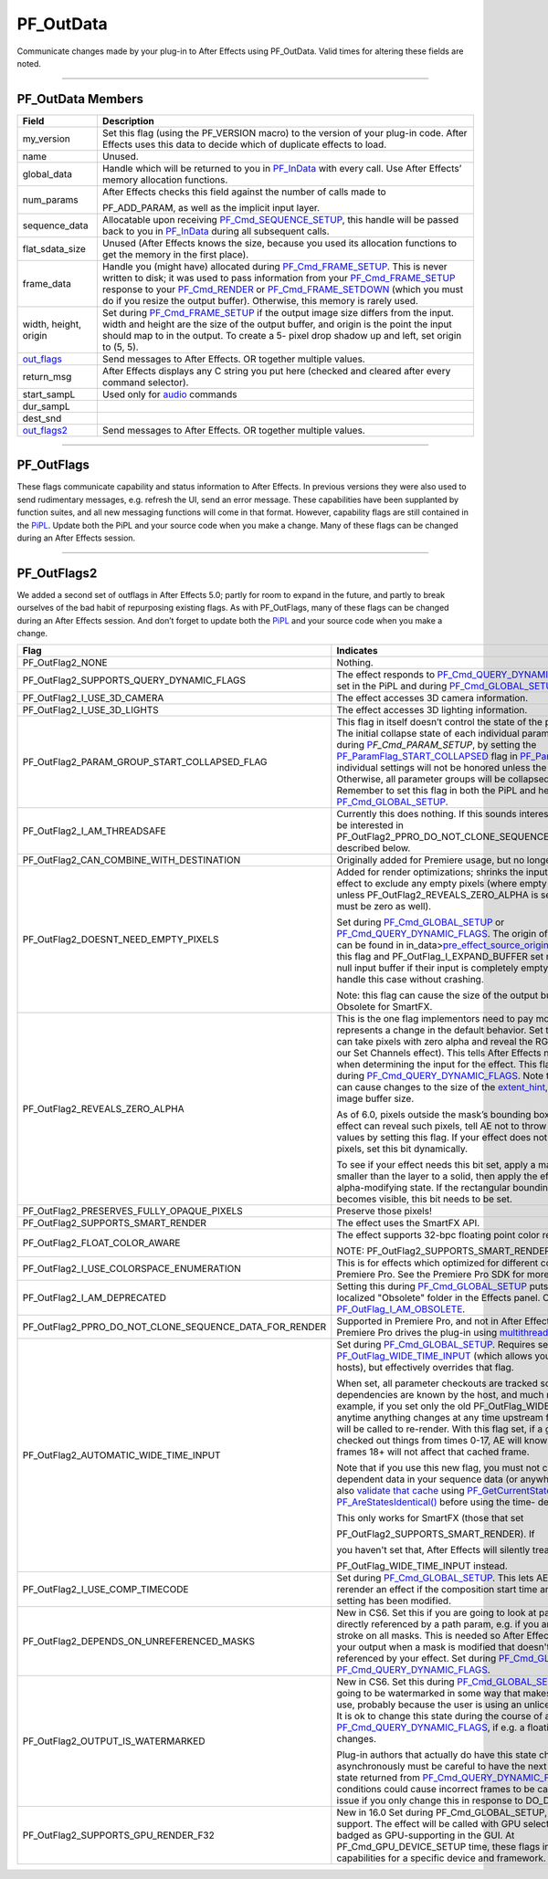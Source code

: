 .. _effect-basics/PF_OutData:

PF_OutData
################################################################################

Communicate changes made by your plug-in to After Effects using PF_OutData. Valid times for altering these fields are noted.

----

PF_OutData Members
================================================================================

+--------------------------------+-----------------------------------------------------------------------------------------------------------------------------------------------------------------------------------------------------------------------------------------------------------------------------------------------------------------------------------------------------------------------------------------+
| **Field**                      | **Description**                                                                                                                                                                                                                                                                                                                                                                         |
+================================+=========================================================================================================================================================================================================================================================================================================================================================================================+
| my_version                     | Set this flag (using the PF_VERSION macro) to the version of your plug-in code. After Effects uses this data to decide which of duplicate effects to load.                                                                                                                                                                                                                              |
+--------------------------------+-----------------------------------------------------------------------------------------------------------------------------------------------------------------------------------------------------------------------------------------------------------------------------------------------------------------------------------------------------------------------------------------+
| name                           | Unused.                                                                                                                                                                                                                                                                                                                                                                                 |
+--------------------------------+-----------------------------------------------------------------------------------------------------------------------------------------------------------------------------------------------------------------------------------------------------------------------------------------------------------------------------------------------------------------------------------------+
| global_data                    | Handle which will be returned to you in `PF_InData <#_bookmark115>`__ with every call. Use After Effects’ memory allocation functions.                                                                                                                                                                                                                                                  |
+--------------------------------+-----------------------------------------------------------------------------------------------------------------------------------------------------------------------------------------------------------------------------------------------------------------------------------------------------------------------------------------------------------------------------------------+
| num_params                     | After Effects checks this field against the number of calls made to                                                                                                                                                                                                                                                                                                                     |
|                                |                                                                                                                                                                                                                                                                                                                                                                                         |
|                                | PF_ADD_PARAM, as well as the implicit input layer.                                                                                                                                                                                                                                                                                                                                      |
+--------------------------------+-----------------------------------------------------------------------------------------------------------------------------------------------------------------------------------------------------------------------------------------------------------------------------------------------------------------------------------------------------------------------------------------+
| sequence_data                  | Allocatable upon receiving `PF_Cmd_SEQUENCE_SETUP <#_bookmark85>`__, this handle will be passed back to you in `PF_InData <#_bookmark115>`__ during all subsequent calls.                                                                                                                                                                                                               |
+--------------------------------+-----------------------------------------------------------------------------------------------------------------------------------------------------------------------------------------------------------------------------------------------------------------------------------------------------------------------------------------------------------------------------------------+
| flat_sdata_size                | Unused (After Effects knows the size, because you used its allocation functions to get the memory in the first place).                                                                                                                                                                                                                                                                  |
+--------------------------------+-----------------------------------------------------------------------------------------------------------------------------------------------------------------------------------------------------------------------------------------------------------------------------------------------------------------------------------------------------------------------------------------+
| frame_data                     | Handle you (might have) allocated during `PF_Cmd_FRAME_SETUP <#_bookmark92>`__. This is never written to disk; it was used to pass information from your `PF_Cmd_FRAME_SETUP <#_bookmark92>`__ response to your `PF_Cmd_RENDER <#_bookmark94>`__ or `PF_Cmd_FRAME_SETDOWN <#_bookmark96>`__ (which you must do if you resize the output buffer). Otherwise, this memory is rarely used. |
+--------------------------------+-----------------------------------------------------------------------------------------------------------------------------------------------------------------------------------------------------------------------------------------------------------------------------------------------------------------------------------------------------------------------------------------+
| width, height, origin          | Set during `PF_Cmd_FRAME_SETUP <#_bookmark92>`__ if the output image size differs from the input. width and height are the size of the output buffer, and origin is the point the input should map to in the output. To create a 5- pixel drop shadow up and left, set origin to (5, 5).                                                                                                |
+--------------------------------+-----------------------------------------------------------------------------------------------------------------------------------------------------------------------------------------------------------------------------------------------------------------------------------------------------------------------------------------------------------------------------------------+
| `out_flags <#_bookmark147>`__  | Send messages to After Effects. OR together multiple values.                                                                                                                                                                                                                                                                                                                            |
+--------------------------------+-----------------------------------------------------------------------------------------------------------------------------------------------------------------------------------------------------------------------------------------------------------------------------------------------------------------------------------------------------------------------------------------+
| return_msg                     | After Effects displays any C string you put here (checked and cleared after every command selector).                                                                                                                                                                                                                                                                                    |
+--------------------------------+-----------------------------------------------------------------------------------------------------------------------------------------------------------------------------------------------------------------------------------------------------------------------------------------------------------------------------------------------------------------------------------------+
| start_sampL                    | Used only for `audio <#_bookmark512>`__ commands                                                                                                                                                                                                                                                                                                                                        |
+--------------------------------+-----------------------------------------------------------------------------------------------------------------------------------------------------------------------------------------------------------------------------------------------------------------------------------------------------------------------------------------------------------------------------------------+
| dur_sampL                      |                                                                                                                                                                                                                                                                                                                                                                                         |
+--------------------------------+-----------------------------------------------------------------------------------------------------------------------------------------------------------------------------------------------------------------------------------------------------------------------------------------------------------------------------------------------------------------------------------------+
| dest_snd                       |                                                                                                                                                                                                                                                                                                                                                                                         |
+--------------------------------+-----------------------------------------------------------------------------------------------------------------------------------------------------------------------------------------------------------------------------------------------------------------------------------------------------------------------------------------------------------------------------------------+
| `out_flags2 <#_bookmark171>`__ | Send messages to After Effects. OR together multiple values.                                                                                                                                                                                                                                                                                                                            |
+--------------------------------+-----------------------------------------------------------------------------------------------------------------------------------------------------------------------------------------------------------------------------------------------------------------------------------------------------------------------------------------------------------------------------------------+

----

PF_OutFlags
================================================================================

These flags communicate capability and status information to After Effects. In previous versions they were also used to send rudimentary messages, e.g. refresh the UI, send an error message. These capabilities have been supplanted by function suites, and all new messaging functions will come in that format. However, capability flags are still contained in the `PiPL <#_bookmark55>`__. Update both the PiPL and your source code when you make a change. Many of these flags can be changed during an After Effects session.

+---------------------------------------------+------------------------------------------------------------------------------------------------------------------------------------------------------------------------------------------------------------------------------------------------------------------------------------------------------------------------------------------------------------------------------------------------------------------------------------------------------------------------------------------------------------------------------------------------------------------------------------------------------------------------------------------------------------------------------------------------------------------------------------------------------------------------------------------------------------------------------------------------------------------------------------------------------------------------------------------------------------------------------------------------------------------------------------------------------------------------------------------------------------------------------------------------------------+
|                  **Flag**                   |                                                                                                                                                                                                                                                                                                                                                                                                                                                                                                                                                                       **Indicates**                                                                                                                                                                                                                                                                                                                                                                                                                                                                                                                                                                        |
+=============================================+============================================================================================================================================================================================================================================================================================================================================================================================================================================================================================================================================================================================================================================================================================================================================================================================================================================================================================================================================================================================================================================================================================================================================================+
| PF_OutFlag_KEEP_RESOURCE_OPEN               | The plug-in’s resources must be available during all commands. During `PF_Cmd_GLOBAL_SETUP <#_bookmark81>`__, the plug-in’s resources are always open, but unavailable at all other times (except during `PF_Cmd_ABOUT <#_bookmark79>`__ and `PF_Cmd_DO_DIALOG <#_bookmark110>`__), unless this flag has been set. Set if you need access to resources at any time other than during `PF_Cmd_GLOBAL_SETUP <#_bookmark81>`__. NOTE: We recommend the plug-in load and store the necessary resources in global data, rather than keeping the file’s resources open.                                                                                                                                                                                                                                                                                                                                                                                                                                                                                                                                                                                          |
+---------------------------------------------+------------------------------------------------------------------------------------------------------------------------------------------------------------------------------------------------------------------------------------------------------------------------------------------------------------------------------------------------------------------------------------------------------------------------------------------------------------------------------------------------------------------------------------------------------------------------------------------------------------------------------------------------------------------------------------------------------------------------------------------------------------------------------------------------------------------------------------------------------------------------------------------------------------------------------------------------------------------------------------------------------------------------------------------------------------------------------------------------------------------------------------------------------------+
| PF_OutFlag_WIDE_TIME_INPUT                  | The effect checks out a parameter at a time other than `current_time <#_bookmark120>`__. If you use a parameter (including layer parameters) from another time, set this flag. Otherwise, After Effects won’t correctly invalidate cached frames used by your effect. Set during `PF_Cmd_GLOBAL_SETUP <#_bookmark81>`__.                                                                                                                                                                                                                                                                                                                                                                                                                                                                                                                                                                                                                                                                                                                                                                                                                                   |
|                                             |                                                                                                                                                                                                                                                                                                                                                                                                                                                                                                                                                                                                                                                                                                                                                                                                                                                                                                                                                                                                                                                                                                                                                            |
|                                             | If you set this flag, we strongly recommend you also set `PF_OutFlag2_AUTOMATIC_WIDE_<#_bookmark184>`__ `TIME_INPUT <#_bookmark184>`__ for better performance.                                                                                                                                                                                                                                                                                                                                                                                                                                                                                                                                                                                                                                                                                                                                                                                                                                                                                                                                                                                           |
+---------------------------------------------+------------------------------------------------------------------------------------------------------------------------------------------------------------------------------------------------------------------------------------------------------------------------------------------------------------------------------------------------------------------------------------------------------------------------------------------------------------------------------------------------------------------------------------------------------------------------------------------------------------------------------------------------------------------------------------------------------------------------------------------------------------------------------------------------------------------------------------------------------------------------------------------------------------------------------------------------------------------------------------------------------------------------------------------------------------------------------------------------------------------------------------------------------------+
| PF_OutFlag_NON_PARAM_VARY                   | With this flag set, After Effects will not cache output when the effect is applied to a still. Otherwise, After Effects will cache your output to be used to render other frames, if possible.                                                                                                                                                                                                                                                                                                                                                                                                                                                                                                                                                                                                                                                                                                                                                                                                                                                                                                                                                             |
|                                             |                                                                                                                                                                                                                                                                                                                                                                                                                                                                                                                                                                                                                                                                                                                                                                                                                                                                                                                                                                                                                                                                                                                                                            |
|                                             | Set this flag if output varies based on something besides a parameter value. If the effect produces changing frames when applied to a still image and all parameters are constant, that's a sure sign that this bit should be set (e.g. Wave Warp).                                                                                                                                                                                                                                                                                                                                                                                                                                                                                                                                                                                                                                                                                                                                                                                                                                                                                                        |
|                                             |                                                                                                                                                                                                                                                                                                                                                                                                                                                                                                                                                                                                                                                                                                                                                                                                                                                                                                                                                                                                                                                                                                                                                            |
|                                             | Particle effects, for example, will need this.                                                                                                                                                                                                                                                                                                                                                                                                                                                                                                                                                                                                                                                                                                                                                                                                                                                                                                                                                                                                                                                                                                             |
|                                             |                                                                                                                                                                                                                                                                                                                                                                                                                                                                                                                                                                                                                                                                                                                                                                                                                                                                                                                                                                                                                                                                                                                                                            |
|                                             | Set during `PF_Cmd_GLOBAL_SETUP <#_bookmark81>`__. Can be over- ridden dynamically if needed during `PF_Cmd_QUERY_DYNAMIC_FLAGS <#_bookmark113>`__. Turn this off whenever possible to improve performance.                                                                                                                                                                                                                                                                                                                                                                                                                                                                                                                                                                                                                                                                                                                                                                                                                                                                                                                                                |
+---------------------------------------------+------------------------------------------------------------------------------------------------------------------------------------------------------------------------------------------------------------------------------------------------------------------------------------------------------------------------------------------------------------------------------------------------------------------------------------------------------------------------------------------------------------------------------------------------------------------------------------------------------------------------------------------------------------------------------------------------------------------------------------------------------------------------------------------------------------------------------------------------------------------------------------------------------------------------------------------------------------------------------------------------------------------------------------------------------------------------------------------------------------------------------------------------------------+
| PF_OutFlag_RESERVED6                        | Unused. Formerly PF_OutFlag_SEND_PARAMS_UPDATE. Replaced by `PF_OutFlag_REFRESH_UI <#_bookmark161>`__.                                                                                                                                                                                                                                                                                                                                                                                                                                                                                                                                                                                                                                                                                                                                                                                                                                                                                                                                                                                                                                                     |
+---------------------------------------------+------------------------------------------------------------------------------------------------------------------------------------------------------------------------------------------------------------------------------------------------------------------------------------------------------------------------------------------------------------------------------------------------------------------------------------------------------------------------------------------------------------------------------------------------------------------------------------------------------------------------------------------------------------------------------------------------------------------------------------------------------------------------------------------------------------------------------------------------------------------------------------------------------------------------------------------------------------------------------------------------------------------------------------------------------------------------------------------------------------------------------------------------------------+
| PF_OutFlag_SEQUENCE_DATA_NEEDS_FLATTENING   | Both After Effects and Premiere Pro assume this flag is set. Flattening is necessary when sequence data contains referencing items (pointers, handles), which must be flattened for storage and unflattened for use. See `PF_Cmd_SEQUENCE_RESETUP <#_bookmark87>`__.                                                                                                                                                                                                                                                                                                                                                                                                                                                                                                                                                                                                                                                                                                                                                                                                                                                                                       |
+---------------------------------------------+------------------------------------------------------------------------------------------------------------------------------------------------------------------------------------------------------------------------------------------------------------------------------------------------------------------------------------------------------------------------------------------------------------------------------------------------------------------------------------------------------------------------------------------------------------------------------------------------------------------------------------------------------------------------------------------------------------------------------------------------------------------------------------------------------------------------------------------------------------------------------------------------------------------------------------------------------------------------------------------------------------------------------------------------------------------------------------------------------------------------------------------------------------+
| PF_OutFlag_I_DO_DIALOG                      | Effect displays a dialog in response to `PF_Cmd_DO_DIALOG <#_bookmark110>`__. Set during `PF_Cmd_GLOBAL_SETUP <#_bookmark81>`__, checked during `PF_Cmd_SEQUENCE_SETUP <#_bookmark85>`__.                                                                                                                                                                                                                                                                                                                                                                                                                                                                                                                                                                                                                                                                                                                                                                                                                                                                                                                                                                  |
|                                             |                                                                                                                                                                                                                                                                                                                                                                                                                                                                                                                                                                                                                                                                                                                                                                                                                                                                                                                                                                                                                                                                                                                                                            |
|                                             | Note: the effect’s response to PF_OutFlag_I_DO_DIALOG is not undoable. You can use arbitrary data with a custom UI, should such changes become necessary.                                                                                                                                                                                                                                                                                                                                                                                                                                                                                                                                                                                                                                                                                                                                                                                                                                                                                                                                                                                                  |
+---------------------------------------------+------------------------------------------------------------------------------------------------------------------------------------------------------------------------------------------------------------------------------------------------------------------------------------------------------------------------------------------------------------------------------------------------------------------------------------------------------------------------------------------------------------------------------------------------------------------------------------------------------------------------------------------------------------------------------------------------------------------------------------------------------------------------------------------------------------------------------------------------------------------------------------------------------------------------------------------------------------------------------------------------------------------------------------------------------------------------------------------------------------------------------------------------------------+
| PF_OutFlag_USE_OUTPUT_EXTENT                | Effect honors the output `extent_rect <#_bookmark123>`__. Set during `PF_Cmd_GLOBAL_SETUP <#_bookmark81>`__. See details at the end of the chapter for proper usage.                                                                                                                                                                                                                                                                                                                                                                                                                                                                                                                                                                                                                                                                                                                                                                                                                                                                                                                                                                                       |
|                                             |                                                                                                                                                                                                                                                                                                                                                                                                                                                                                                                                                                                                                                                                                                                                                                                                                                                                                                                                                                                                                                                                                                                                                            |
|                                             | Note: Obsolete for SmartFX.                                                                                                                                                                                                                                                                                                                                                                                                                                                                                                                                                                                                                                                                                                                                                                                                                                                                                                                                                                                                                                                                                                                                |
+---------------------------------------------+------------------------------------------------------------------------------------------------------------------------------------------------------------------------------------------------------------------------------------------------------------------------------------------------------------------------------------------------------------------------------------------------------------------------------------------------------------------------------------------------------------------------------------------------------------------------------------------------------------------------------------------------------------------------------------------------------------------------------------------------------------------------------------------------------------------------------------------------------------------------------------------------------------------------------------------------------------------------------------------------------------------------------------------------------------------------------------------------------------------------------------------------------------+
| PF_OutFlag_SEND_DO_DIALOG                   | Effect must show dialog to function (added for compatibility with Photoshop plug-ins). After Effects sends `PF_Cmd_DO_DIALOG <#_bookmark110>`__ after `PF_Cmd_SEQUENCE_SETUP <#_bookmark85>`__. Set during `PF_Cmd_SEQUENCE_RESETUP <#_bookmark87>`__, not during `PF_Cmd_GLOBAL_SETUP <#_bookmark81>`__.                                                                                                                                                                                                                                                                                                                                                                                                                                                                                                                                                                                                                                                                                                                                                                                                                                                  |
+---------------------------------------------+------------------------------------------------------------------------------------------------------------------------------------------------------------------------------------------------------------------------------------------------------------------------------------------------------------------------------------------------------------------------------------------------------------------------------------------------------------------------------------------------------------------------------------------------------------------------------------------------------------------------------------------------------------------------------------------------------------------------------------------------------------------------------------------------------------------------------------------------------------------------------------------------------------------------------------------------------------------------------------------------------------------------------------------------------------------------------------------------------------------------------------------------------------+
| PF_OutFlag_DISPLAY_ERROR_MESSAGE            | Display the contents of `return_msg <#_bookmark145>`__ in an error dialog. Whenever return_msg is non-NULL, After Effects displays the contents in a dialog, which will be an error dialog if this flag is set. Set after any command, and can be used during debugging. This is also a good way to implement nag messages for tryout versions.                                                                                                                                                                                                                                                                                                                                                                                                                                                                                                                                                                                                                                                                                                                                                                                                            |
+---------------------------------------------+------------------------------------------------------------------------------------------------------------------------------------------------------------------------------------------------------------------------------------------------------------------------------------------------------------------------------------------------------------------------------------------------------------------------------------------------------------------------------------------------------------------------------------------------------------------------------------------------------------------------------------------------------------------------------------------------------------------------------------------------------------------------------------------------------------------------------------------------------------------------------------------------------------------------------------------------------------------------------------------------------------------------------------------------------------------------------------------------------------------------------------------------------------+
| PF_OutFlag_I_EXPAND_BUFFER                  | Effect expands the output buffer. Set during `PF_Cmd_GLOBAL_SETUP <#_bookmark81>`__. Set this flag and `PF_OutFlag_USE_OUTPUT_EXTENT <#_bookmark155>`__ to use the intersection of the output `extent_rect <#_bookmark123>`__ and your new buffer size during `PF_Cmd_FRAME_SETUP <#_bookmark92>`__. Use `pre_effect_source_origin <#_bookmark127>`__ fields to detect other transformations.                                                                                                                                                                                                                                                                                                                                                                                                                                                                                                                                                                                                                                                                                                                                                              |
|                                             |                                                                                                                                                                                                                                                                                                                                                                                                                                                                                                                                                                                                                                                                                                                                                                                                                                                                                                                                                                                                                                                                                                                                                            |
|                                             | Note: Only set this flag if you need to; it drastically reduces caching efficiency.                                                                                                                                                                                                                                                                                                                                                                                                                                                                                                                                                                                                                                                                                                                                                                                                                                                                                                                                                                                                                                                                        |
|                                             |                                                                                                                                                                                                                                                                                                                                                                                                                                                                                                                                                                                                                                                                                                                                                                                                                                                                                                                                                                                                                                                                                                                                                            |
|                                             | Note: Obsolete for SmartFX.                                                                                                                                                                                                                                                                                                                                                                                                                                                                                                                                                                                                                                                                                                                                                                                                                                                                                                                                                                                                                                                                                                                                |
+---------------------------------------------+------------------------------------------------------------------------------------------------------------------------------------------------------------------------------------------------------------------------------------------------------------------------------------------------------------------------------------------------------------------------------------------------------------------------------------------------------------------------------------------------------------------------------------------------------------------------------------------------------------------------------------------------------------------------------------------------------------------------------------------------------------------------------------------------------------------------------------------------------------------------------------------------------------------------------------------------------------------------------------------------------------------------------------------------------------------------------------------------------------------------------------------------------------+
| PF_OutFlag_PIX_INDEPENDENT                  | A given pixel is independent of the pixels around it. Set during `PF_Cmd_GLOBAL_SETUP <#_bookmark81>`__ or `PF_Cmd_QUERY_DYNAMIC_FLAGS <#_bookmark113>`__. As an example, color correction effects are typically pixel independent, distortions are not.                                                                                                                                                                                                                                                                                                                                                                                                                                                                                                                                                                                                                                                                                                                                                                                                                                                                                                                                                                                          |
|                                             |                                                                                                                                                                                                                                                                                                                                                                                                                                                                                                                                                                                                                                                                                                                                                                                                                                                                                                                                                                                                                                                                                                                                                            |
|                                             | NOTE: If your effect doesn’t use the color values of one pixel to affect those of adjacent pixels, set this outflag! It can provide dramatic performance improvements.                                                                                                                                                                                                                                                                                                                                                                                                                                                                                                                                                                                                                                                                                                                                                                                                                                                                                                                                                                                     |
+---------------------------------------------+------------------------------------------------------------------------------------------------------------------------------------------------------------------------------------------------------------------------------------------------------------------------------------------------------------------------------------------------------------------------------------------------------------------------------------------------------------------------------------------------------------------------------------------------------------------------------------------------------------------------------------------------------------------------------------------------------------------------------------------------------------------------------------------------------------------------------------------------------------------------------------------------------------------------------------------------------------------------------------------------------------------------------------------------------------------------------------------------------------------------------------------------------------+
| PF_OutFlag_I_WRITE_INPUT_BUFFER             | The effect writes into the input buffer. This is of limited use; while saving an allocation, it invalidates some pipeline caching. Set during `PF_Cmd_GLOBAL_SETUP <#_bookmark81>`__.                                                                                                                                                                                                                                                                                                                                                                                                                                                                                                                                                                                                                                                                                                                                                                                                                                                                                                                                                                      |
+---------------------------------------------+------------------------------------------------------------------------------------------------------------------------------------------------------------------------------------------------------------------------------------------------------------------------------------------------------------------------------------------------------------------------------------------------------------------------------------------------------------------------------------------------------------------------------------------------------------------------------------------------------------------------------------------------------------------------------------------------------------------------------------------------------------------------------------------------------------------------------------------------------------------------------------------------------------------------------------------------------------------------------------------------------------------------------------------------------------------------------------------------------------------------------------------------------------+
| PF_OutFlag_I_SHRINK_BUFFER                  | The effect shrinks its buffer based on the `extent_rect <#_bookmark123>`__ in order to be more memory efficient. Set during `PF_Cmd_GLOBAL_SETUP <#_bookmark81>`__ whenever possible.                                                                                                                                                                                                                                                                                                                                                                                                                                                                                                                                                                                                                                                                                                                                                                                                                                                                                                                                                                      |
|                                             |                                                                                                                                                                                                                                                                                                                                                                                                                                                                                                                                                                                                                                                                                                                                                                                                                                                                                                                                                                                                                                                                                                                                                            |
|                                             | Note: Obsolete for SmartFX.                                                                                                                                                                                                                                                                                                                                                                                                                                                                                                                                                                                                                                                                                                                                                                                                                                                                                                                                                                                                                                                                                                                                |
+---------------------------------------------+------------------------------------------------------------------------------------------------------------------------------------------------------------------------------------------------------------------------------------------------------------------------------------------------------------------------------------------------------------------------------------------------------------------------------------------------------------------------------------------------------------------------------------------------------------------------------------------------------------------------------------------------------------------------------------------------------------------------------------------------------------------------------------------------------------------------------------------------------------------------------------------------------------------------------------------------------------------------------------------------------------------------------------------------------------------------------------------------------------------------------------------------------------+
| PF_OutFlag_WORKS_IN_PLACE                   | Unused.                                                                                                                                                                                                                                                                                                                                                                                                                                                                                                                                                                                                                                                                                                                                                                                                                                                                                                                                                                                                                                                                                                                                                    |
+---------------------------------------------+------------------------------------------------------------------------------------------------------------------------------------------------------------------------------------------------------------------------------------------------------------------------------------------------------------------------------------------------------------------------------------------------------------------------------------------------------------------------------------------------------------------------------------------------------------------------------------------------------------------------------------------------------------------------------------------------------------------------------------------------------------------------------------------------------------------------------------------------------------------------------------------------------------------------------------------------------------------------------------------------------------------------------------------------------------------------------------------------------------------------------------------------------------+
| PF_OutFlag_SQUARE_PIX_ONLY                  | Unused.                                                                                                                                                                                                                                                                                                                                                                                                                                                                                                                                                                                                                                                                                                                                                                                                                                                                                                                                                                                                                                                                                                                                                    |
+---------------------------------------------+------------------------------------------------------------------------------------------------------------------------------------------------------------------------------------------------------------------------------------------------------------------------------------------------------------------------------------------------------------------------------------------------------------------------------------------------------------------------------------------------------------------------------------------------------------------------------------------------------------------------------------------------------------------------------------------------------------------------------------------------------------------------------------------------------------------------------------------------------------------------------------------------------------------------------------------------------------------------------------------------------------------------------------------------------------------------------------------------------------------------------------------------------------+
| PF_OutFlag_CUSTOM_UI                        | The effect has a custom user interface and requires `PF_Cmd_EVENT <#_bookmark105>`__ messages. Set during `PF_Cmd_GLOBAL_SETUP <#_bookmark81>`__.                                                                                                                                                                                                                                                                                                                                                                                                                                                                                                                                                                                                                                                                                                                                                                                                                                                                                                                                                                                                          |
+---------------------------------------------+------------------------------------------------------------------------------------------------------------------------------------------------------------------------------------------------------------------------------------------------------------------------------------------------------------------------------------------------------------------------------------------------------------------------------------------------------------------------------------------------------------------------------------------------------------------------------------------------------------------------------------------------------------------------------------------------------------------------------------------------------------------------------------------------------------------------------------------------------------------------------------------------------------------------------------------------------------------------------------------------------------------------------------------------------------------------------------------------------------------------------------------------------------+
| PF_OutFlag_RESERVED5                        | Unused.                                                                                                                                                                                                                                                                                                                                                                                                                                                                                                                                                                                                                                                                                                                                                                                                                                                                                                                                                                                                                                                                                                                                                    |
+---------------------------------------------+------------------------------------------------------------------------------------------------------------------------------------------------------------------------------------------------------------------------------------------------------------------------------------------------------------------------------------------------------------------------------------------------------------------------------------------------------------------------------------------------------------------------------------------------------------------------------------------------------------------------------------------------------------------------------------------------------------------------------------------------------------------------------------------------------------------------------------------------------------------------------------------------------------------------------------------------------------------------------------------------------------------------------------------------------------------------------------------------------------------------------------------------------------+
| PF_OutFlag_REFRESH_UI                       | Refresh the entire effect controls, composition, and layer windows. Set during `PF_Cmd_EVENT <#_bookmark105>`__, `PF_Cmd_RENDER <#_bookmark94>`__, and `PF_Cmd_DO_DIALOG <#_bookmark110>`__. If refreshing custom UI during PF_Cmd_EVENT, we recommend using the `new redraw mechanism <#_bookmark482>`__ with finer granularity.                                                                                                                                                                                                                                                                                                                                                                                                                                                                                                                                                                                                                                                                                                                                                                                                                          |
+---------------------------------------------+------------------------------------------------------------------------------------------------------------------------------------------------------------------------------------------------------------------------------------------------------------------------------------------------------------------------------------------------------------------------------------------------------------------------------------------------------------------------------------------------------------------------------------------------------------------------------------------------------------------------------------------------------------------------------------------------------------------------------------------------------------------------------------------------------------------------------------------------------------------------------------------------------------------------------------------------------------------------------------------------------------------------------------------------------------------------------------------------------------------------------------------------------------+
| PF_OutFlag_NOP_RENDER                       | Set this flag during `PF_Cmd_FRAME_SETUP <#_bookmark92>`__ to invalidate the current render.                                                                                                                                                                                                                                                                                                                                                                                                                                                                                                                                                                                                                                                                                                                                                                                                                                                                                                                                                                                                                                                               |
+---------------------------------------------+------------------------------------------------------------------------------------------------------------------------------------------------------------------------------------------------------------------------------------------------------------------------------------------------------------------------------------------------------------------------------------------------------------------------------------------------------------------------------------------------------------------------------------------------------------------------------------------------------------------------------------------------------------------------------------------------------------------------------------------------------------------------------------------------------------------------------------------------------------------------------------------------------------------------------------------------------------------------------------------------------------------------------------------------------------------------------------------------------------------------------------------------------------+
| PF_OutFlag_I_USE_SHUTTER_ANGLE              | Indicates rendered images depend upon the value of `shutter_angle <#_bookmark121>`__.                                                                                                                                                                                                                                                                                                                                                                                                                                                                                                                                                                                                                                                                                                                                                                                                                                                                                                                                                                                                                                                                                                        |
+---------------------------------------------+------------------------------------------------------------------------------------------------------------------------------------------------------------------------------------------------------------------------------------------------------------------------------------------------------------------------------------------------------------------------------------------------------------------------------------------------------------------------------------------------------------------------------------------------------------------------------------------------------------------------------------------------------------------------------------------------------------------------------------------------------------------------------------------------------------------------------------------------------------------------------------------------------------------------------------------------------------------------------------------------------------------------------------------------------------------------------------------------------------------------------------------------------------+
| PF_OutFlag_I_USE_AUDIO                      | Effect’s parameters depend on audio data, obtained using `PF_CHECKOUT_LAYER_AUDIO <#_bookmark293>`__.                                                                                                                                                                                                                                                                                                                                                                                                                                                                                                                                                                                                                                                                                                                                                                                                                                                                                                                                                                                                                                                                                                  |
+---------------------------------------------+------------------------------------------------------------------------------------------------------------------------------------------------------------------------------------------------------------------------------------------------------------------------------------------------------------------------------------------------------------------------------------------------------------------------------------------------------------------------------------------------------------------------------------------------------------------------------------------------------------------------------------------------------------------------------------------------------------------------------------------------------------------------------------------------------------------------------------------------------------------------------------------------------------------------------------------------------------------------------------------------------------------------------------------------------------------------------------------------------------------------------------------------------------+
| PF_OutFlag_I_AM_OBSOLETE                    | Effect is available for use when working with an old project in which it was originally applied, but doesn’t appear in the effect menu.                                                                                                                                                                                                                                                                                                                                                                                                                                                                                                                                                                                                                                                                                                                                                                                                                                                                                                                                                                                                                    |
+---------------------------------------------+------------------------------------------------------------------------------------------------------------------------------------------------------------------------------------------------------------------------------------------------------------------------------------------------------------------------------------------------------------------------------------------------------------------------------------------------------------------------------------------------------------------------------------------------------------------------------------------------------------------------------------------------------------------------------------------------------------------------------------------------------------------------------------------------------------------------------------------------------------------------------------------------------------------------------------------------------------------------------------------------------------------------------------------------------------------------------------------------------------------------------------------------------------+
| PF_OutFlag_FORCE_RERENDER                   | Effect made a change that requires a re-render. PF_ChangeFlag_CHANGED_VALUE also forces a re-render.                                                                                                                                                                                                                                                                                                                                                                                                                                                                                                                                                                                                                                                                                                                                                                                                                                                                                                                                                                                                                                                       |
+---------------------------------------------+------------------------------------------------------------------------------------------------------------------------------------------------------------------------------------------------------------------------------------------------------------------------------------------------------------------------------------------------------------------------------------------------------------------------------------------------------------------------------------------------------------------------------------------------------------------------------------------------------------------------------------------------------------------------------------------------------------------------------------------------------------------------------------------------------------------------------------------------------------------------------------------------------------------------------------------------------------------------------------------------------------------------------------------------------------------------------------------------------------------------------------------------------------+
| PF_OutFlag_PiPL_OVERRIDES_OUTDATA_OUTFLAGS  | After Effects will use PiPL outflags, and ignore those set during `PF_Cmd_GLOBAL_SETUP <#_bookmark81>`__.                                                                                                                                                                                                                                                                                                                                                                                                                                                                                                                                                                                                                                                                                                                                                                                                                                                                                                                                                                                                                                                  |
+---------------------------------------------+------------------------------------------------------------------------------------------------------------------------------------------------------------------------------------------------------------------------------------------------------------------------------------------------------------------------------------------------------------------------------------------------------------------------------------------------------------------------------------------------------------------------------------------------------------------------------------------------------------------------------------------------------------------------------------------------------------------------------------------------------------------------------------------------------------------------------------------------------------------------------------------------------------------------------------------------------------------------------------------------------------------------------------------------------------------------------------------------------------------------------------------------------------+
| PF_OutFlag_I_HAVE_EXTERNAL_DEPENDENCIES     | Effect depends on an external file (or external font). If set, After Effects sends `PF_Cmd_GET_EXTERNAL_DEPENDENCIES <#_bookmark112>`__.                                                                                                                                                                                                                                                                                                                                                                                                                                                                                                                                                                                                                                                                                                                                                                                                                                                                                                                                                                                                                   |
+---------------------------------------------+------------------------------------------------------------------------------------------------------------------------------------------------------------------------------------------------------------------------------------------------------------------------------------------------------------------------------------------------------------------------------------------------------------------------------------------------------------------------------------------------------------------------------------------------------------------------------------------------------------------------------------------------------------------------------------------------------------------------------------------------------------------------------------------------------------------------------------------------------------------------------------------------------------------------------------------------------------------------------------------------------------------------------------------------------------------------------------------------------------------------------------------------------------+
| PF_OutFlag_DEEP_COLOR_AWARE                 | The effect handles 16-bpc color.                                                                                                                                                                                                                                                                                                                                                                                                                                                                                                                                                                                                                                                                                                                                                                                                                                                                                                                                                                                                                                                                                                                           |
+---------------------------------------------+------------------------------------------------------------------------------------------------------------------------------------------------------------------------------------------------------------------------------------------------------------------------------------------------------------------------------------------------------------------------------------------------------------------------------------------------------------------------------------------------------------------------------------------------------------------------------------------------------------------------------------------------------------------------------------------------------------------------------------------------------------------------------------------------------------------------------------------------------------------------------------------------------------------------------------------------------------------------------------------------------------------------------------------------------------------------------------------------------------------------------------------------------------+
| PF_OutFlag_SEND_UPDATE_PARAMS_UI            | Set this flag during `PF_Cmd_GLOBAL_SETUP <#_bookmark81>`__ to receive `PF_Cmd_UPDATE_PARAMS_UI <#_bookmark109>`__.                                                                                                                                                                                                                                                                                                                                                                                                                                                                                                                                                                                                                                                                                                                                                                                                                                                                                                                                                                                                                                        |
+---------------------------------------------+------------------------------------------------------------------------------------------------------------------------------------------------------------------------------------------------------------------------------------------------------------------------------------------------------------------------------------------------------------------------------------------------------------------------------------------------------------------------------------------------------------------------------------------------------------------------------------------------------------------------------------------------------------------------------------------------------------------------------------------------------------------------------------------------------------------------------------------------------------------------------------------------------------------------------------------------------------------------------------------------------------------------------------------------------------------------------------------------------------------------------------------------------------+
| PF_OutFlag_AUDIO_FLOAT_ONLY                 | Effect requires audio data in PF_SIGNED_FLOAT format. After Effects will perform any required format conversion. You must also set either `PF_OutFlag_AUDIO_EFFECT_TOO <#_bookmark169>`__ or `PF_OutFlag_AUDIO_EFFECT_ONLY <#_bookmark170>`__.                                                                                                                                                                                                                                                                                                                                                                                                                                                                                                                                                                                                                                                                                                                                                                                                                                                                                                             |
+---------------------------------------------+------------------------------------------------------------------------------------------------------------------------------------------------------------------------------------------------------------------------------------------------------------------------------------------------------------------------------------------------------------------------------------------------------------------------------------------------------------------------------------------------------------------------------------------------------------------------------------------------------------------------------------------------------------------------------------------------------------------------------------------------------------------------------------------------------------------------------------------------------------------------------------------------------------------------------------------------------------------------------------------------------------------------------------------------------------------------------------------------------------------------------------------------------------+
| PF_OutFlag_AUDIO_IIR                        | Set during `PF_Cmd_GLOBAL_SETUP <#_bookmark81>`__ if the (audio) effect is an Infinite Impulse Response filter. This is true if output at a given time depends on output from previous times. When an IIR filter receives `PF_Cmd_AUDIO_RENDER <#_bookmark100>`__, the input audio time span is the same as the output audio time span (when they intersect with the output time span requested in `PF_Cmd_AUDIO_SETUP <#_bookmark98>`__). In response to `PF_Cmd_AUDIO_SETUP <#_bookmark98>`__, the filter can request audio from earlier times (as for delay effects). The filter can access parameters from that earlier time, and should cache them (along with interim audio) in sequence data. If the audio generated does not correspond to the requested output audio’s time, the output audio duration should be set to zero. The filter can update its delay line using the parameters and the input audio. Having cached its delay line, request more input audio during `PF_Cmd_AUDIO_SETUP <#_bookmark98>`__ based on the last cached delay line. Use `PF_HasParamChanged <#_bookmark325>`__ to determine whether or not your cache is valid. |
+---------------------------------------------+------------------------------------------------------------------------------------------------------------------------------------------------------------------------------------------------------------------------------------------------------------------------------------------------------------------------------------------------------------------------------------------------------------------------------------------------------------------------------------------------------------------------------------------------------------------------------------------------------------------------------------------------------------------------------------------------------------------------------------------------------------------------------------------------------------------------------------------------------------------------------------------------------------------------------------------------------------------------------------------------------------------------------------------------------------------------------------------------------------------------------------------------------------+
| PF_OutFlag_I_SYNTHESIZE_AUDIO               | Set during `PF_Cmd_GLOBAL_SETUP <#_bookmark81>`__ time if the effect generates audio, even when passed silence. You must also set either `PF_OutFlag_AUDIO_EFFECT_TOO <#_bookmark169>`__ or `PF_OutFlag_AUDIO_EFFECT_ONLY <#_bookmark170>`__.                                                                                                                                                                                                                                                                                                                                                                                                                                                                                                                                                                                                                                                                                                                                                                                                                                                                                                              |
+---------------------------------------------+------------------------------------------------------------------------------------------------------------------------------------------------------------------------------------------------------------------------------------------------------------------------------------------------------------------------------------------------------------------------------------------------------------------------------------------------------------------------------------------------------------------------------------------------------------------------------------------------------------------------------------------------------------------------------------------------------------------------------------------------------------------------------------------------------------------------------------------------------------------------------------------------------------------------------------------------------------------------------------------------------------------------------------------------------------------------------------------------------------------------------------------------------------+
| PF_OutFlag_AUDIO_EFFECT_TOO                 | Set during `PF_Cmd_GLOBAL_SETUP <#_bookmark81>`__ if the effect alters audio.                                                                                                                                                                                                                                                                                                                                                                                                                                                                                                                                                                                                                                                                                                                                                                                                                                                                                                                                                                                                                                                                              |
+---------------------------------------------+------------------------------------------------------------------------------------------------------------------------------------------------------------------------------------------------------------------------------------------------------------------------------------------------------------------------------------------------------------------------------------------------------------------------------------------------------------------------------------------------------------------------------------------------------------------------------------------------------------------------------------------------------------------------------------------------------------------------------------------------------------------------------------------------------------------------------------------------------------------------------------------------------------------------------------------------------------------------------------------------------------------------------------------------------------------------------------------------------------------------------------------------------------+
| PF_OutFlag_AUDIO_EFFECT_ONLY                | Set during `PF_Cmd_GLOBAL_SETUP <#_bookmark81>`__ if the effect alters only audio output.                                                                                                                                                                                                                                                                                                                                                                                                                                                                                                                                                                                                                                                                                                                                                                                                                                                                                                                                                                                                                                                                  |
+---------------------------------------------+------------------------------------------------------------------------------------------------------------------------------------------------------------------------------------------------------------------------------------------------------------------------------------------------------------------------------------------------------------------------------------------------------------------------------------------------------------------------------------------------------------------------------------------------------------------------------------------------------------------------------------------------------------------------------------------------------------------------------------------------------------------------------------------------------------------------------------------------------------------------------------------------------------------------------------------------------------------------------------------------------------------------------------------------------------------------------------------------------------------------------------------------------------+

----

PF_OutFlags2
================================================================================

We added a second set of outflags in After Effects 5.0; partly for room to expand in the future, and partly to break ourselves of the bad habit of repurposing existing flags. As with PF_OutFlags, many of these flags can be changed during an After Effects session. And don’t forget to update both the `PiPL <#_bookmark55>`__ and your source code when you make a change.

+--------------------------------------------------------+--------------------------------------------------------------------------------------------------------------------------------------------------------------------------------------------------------------------------------------------------------------------------------------------------------------------------------------------------------------------------------------------------------------------------------------------------------------------------------------------------------------------------------------------------------------------------+
|                        **Flag**                        |                                                                                                                                                                                                                                                                              **Indicates**                                                                                                                                                                                                                                                                               |
+========================================================+==========================================================================================================================================================================================================================================================================================================================================================================================================================================================================================================================================================================+
| PF_OutFlag2_NONE                                       | Nothing.                                                                                                                                                                                                                                                                                                                                                                                                                                                                                                                                                                 |
+--------------------------------------------------------+--------------------------------------------------------------------------------------------------------------------------------------------------------------------------------------------------------------------------------------------------------------------------------------------------------------------------------------------------------------------------------------------------------------------------------------------------------------------------------------------------------------------------------------------------------------------------+
| PF_OutFlag2_SUPPORTS_QUERY_DYNAMIC_FLAGS               | The effect responds to `PF_Cmd_QUERY_DYNAMIC_FLAGS <#_bookmark113>`__. Must be set in the PiPL and during `PF_Cmd_GLOBAL_SETUP <#_bookmark81>`__.                                                                                                                                                                                                                                                                                                                                                                                                                        |
+--------------------------------------------------------+--------------------------------------------------------------------------------------------------------------------------------------------------------------------------------------------------------------------------------------------------------------------------------------------------------------------------------------------------------------------------------------------------------------------------------------------------------------------------------------------------------------------------------------------------------------------------+
| PF_OutFlag2_I_USE_3D_CAMERA                            | The effect accesses 3D camera information.                                                                                                                                                                                                                                                                                                                                                                                                                                                                                                                               |
+--------------------------------------------------------+--------------------------------------------------------------------------------------------------------------------------------------------------------------------------------------------------------------------------------------------------------------------------------------------------------------------------------------------------------------------------------------------------------------------------------------------------------------------------------------------------------------------------------------------------------------------------+
| PF_OutFlag2_I_USE_3D_LIGHTS                            | The effect accesses 3D lighting information.                                                                                                                                                                                                                                                                                                                                                                                                                                                                                                                             |
+--------------------------------------------------------+--------------------------------------------------------------------------------------------------------------------------------------------------------------------------------------------------------------------------------------------------------------------------------------------------------------------------------------------------------------------------------------------------------------------------------------------------------------------------------------------------------------------------------------------------------------------------+
| PF_OutFlag2_PARAM_GROUP_START_COLLAPSED_FLAG           | This flag in itself doesn’t control the state of the param group twirlies. The initial collapse state of each individual parameter group is set during `P <#_bookmark83>`__\ *\ \ F_Cmd_PARAM_SETUP*, by setting the `PF_ParamFlag_START_COLLAPSED <#_bookmark225>`__ flag in `PF_ParamFlags <#_bookmark221>`__. But those individual settings will not be honored unless the effect sets this bit. Otherwise, all parameter groups will be collapsed by default. Remember to set this flag in both the PiPL and here during `PF_Cmd_GLOBAL_SETUP. <#_bookmark81>`__     |
+--------------------------------------------------------+--------------------------------------------------------------------------------------------------------------------------------------------------------------------------------------------------------------------------------------------------------------------------------------------------------------------------------------------------------------------------------------------------------------------------------------------------------------------------------------------------------------------------------------------------------------------------+
| PF_OutFlag2_I_AM_THREADSAFE                            | Currently this does nothing. If this sounds interesting to you, you may be interested in PF_OutFlag2_PPRO_DO_NOT_CLONE_SEQUENCE_DATA_FOR_RENDER, described below.                                                                                                                                                                                                                                                                                                                                                                                                        |
+--------------------------------------------------------+--------------------------------------------------------------------------------------------------------------------------------------------------------------------------------------------------------------------------------------------------------------------------------------------------------------------------------------------------------------------------------------------------------------------------------------------------------------------------------------------------------------------------------------------------------------------------+
| PF_OutFlag2_CAN_COMBINE_WITH_DESTINATION               | Originally added for Premiere usage, but no longer used.                                                                                                                                                                                                                                                                                                                                                                                                                                                                                                                 |
+--------------------------------------------------------+--------------------------------------------------------------------------------------------------------------------------------------------------------------------------------------------------------------------------------------------------------------------------------------------------------------------------------------------------------------------------------------------------------------------------------------------------------------------------------------------------------------------------------------------------------------------------+
| PF_OutFlag2_DOESNT_NEED_EMPTY_PIXELS                   | Added for render optimizations; shrinks the input buffer passed to the effect to exclude any empty pixels (where empty means "zero alpha" unless PF_OutFlag2_REVEALS_ZERO_ALPHA is set, in which case RGB must be zero as well).                                                                                                                                                                                                                                                                                                                                         |
|                                                        |                                                                                                                                                                                                                                                                                                                                                                                                                                                                                                                                                                          |
|                                                        | Set during `PF_Cmd_GLOBAL_SETUP <#_bookmark81>`__ or `PF_Cmd_QUERY_DYNAMIC_FLAGS <#_bookmark113>`__. The origin of the trimmed buffer can be found in in_data>\ \ `pre_effect_source_origin <#_bookmark127>`__. Effects with both this flag and PF_OutFlag_I_EXPAND_BUFFER set may get called with a null input buffer if their input is completely empty, and must be able to handle this case without crashing.                                                                                                                                                        |
|                                                        |                                                                                                                                                                                                                                                                                                                                                                                                                                                                                                                                                                          |
|                                                        | Note: this flag can cause the size of the output buffer to change. Note: Obsolete for SmartFX.                                                                                                                                                                                                                                                                                                                                                                                                                                                                           |
+--------------------------------------------------------+--------------------------------------------------------------------------------------------------------------------------------------------------------------------------------------------------------------------------------------------------------------------------------------------------------------------------------------------------------------------------------------------------------------------------------------------------------------------------------------------------------------------------------------------------------------------------+
| PF_OutFlag2_REVEALS_ZERO_ALPHA                         | This is the one flag implementors need to pay most attention to since it represents a change in the default behavior. Set this flag if the effect can take pixels with zero alpha and reveal the RGB data in them (like our Set Channels effect). This tells After Effects not to trim such pixels when determining the input for the effect. This flag can be changed during `PF_Cmd_QUERY_DYNAMIC_FLAGS <#_bookmark113>`__. Note that, while this flag can cause changes to the size of the `extent_hint <#_bookmark236>`__, it will not change the image buffer size. |
|                                                        |                                                                                                                                                                                                                                                                                                                                                                                                                                                                                                                                                                          |
|                                                        | As of 6.0, pixels outside the mask’s bounding box are zeroed. If your effect can reveal such pixels, tell AE not to throw away these RGB values by setting this flag. If your effect does not always reveal such pixels, set this bit dynamically.                                                                                                                                                                                                                                                                                                                       |
|                                                        |                                                                                                                                                                                                                                                                                                                                                                                                                                                                                                                                                                          |
|                                                        | To see if your effect needs this bit set, apply a mask significantly smaller than the layer to a solid, then apply the effect and set it to its alpha-modifying state. If the rectangular bounding box of the mask becomes visible, this bit needs to be set.                                                                                                                                                                                                                                                                                                            |
+--------------------------------------------------------+--------------------------------------------------------------------------------------------------------------------------------------------------------------------------------------------------------------------------------------------------------------------------------------------------------------------------------------------------------------------------------------------------------------------------------------------------------------------------------------------------------------------------------------------------------------------------+
| PF_OutFlag2_PRESERVES_FULLY_OPAQUE_PIXELS              | Preserve those pixels!                                                                                                                                                                                                                                                                                                                                                                                                                                                                                                                                                   |
+--------------------------------------------------------+--------------------------------------------------------------------------------------------------------------------------------------------------------------------------------------------------------------------------------------------------------------------------------------------------------------------------------------------------------------------------------------------------------------------------------------------------------------------------------------------------------------------------------------------------------------------------+
| PF_OutFlag2_SUPPORTS_SMART_RENDER                      | The effect uses the SmartFX API.                                                                                                                                                                                                                                                                                                                                                                                                                                                                                                                                         |
+--------------------------------------------------------+--------------------------------------------------------------------------------------------------------------------------------------------------------------------------------------------------------------------------------------------------------------------------------------------------------------------------------------------------------------------------------------------------------------------------------------------------------------------------------------------------------------------------------------------------------------------------+
| PF_OutFlag2_FLOAT_COLOR_AWARE                          | The effect supports 32-bpc floating point color representation.                                                                                                                                                                                                                                                                                                                                                                                                                                                                                                          |
|                                                        |                                                                                                                                                                                                                                                                                                                                                                                                                                                                                                                                                                          |
|                                                        | NOTE: PF_OutFlag2_SUPPORTS_SMART_RENDER must also be set.                                                                                                                                                                                                                                                                                                                                                                                                                                                                                                                |
+--------------------------------------------------------+--------------------------------------------------------------------------------------------------------------------------------------------------------------------------------------------------------------------------------------------------------------------------------------------------------------------------------------------------------------------------------------------------------------------------------------------------------------------------------------------------------------------------------------------------------------------------+
| PF_OutFlag2_I_USE_COLORSPACE_ENUMERATION               | This is for effects which optimized for different color spaces in Premiere Pro. See the Premiere Pro SDK for more details.                                                                                                                                                                                                                                                                                                                                                                                                                                               |
+--------------------------------------------------------+--------------------------------------------------------------------------------------------------------------------------------------------------------------------------------------------------------------------------------------------------------------------------------------------------------------------------------------------------------------------------------------------------------------------------------------------------------------------------------------------------------------------------------------------------------------------------+
| PF_OutFlag2_I_AM_DEPRECATED                            | Setting this during `PF_Cmd_GLOBAL_SETUP <#_bookmark81>`__ puts the effect in the localized "Obsolete" folder in the Effects panel. Compare to `PF_OutFlag_I_AM_OBSOLETE <#_bookmark165>`__.                                                                                                                                                                                                                                                                                                                                                                             |
+--------------------------------------------------------+--------------------------------------------------------------------------------------------------------------------------------------------------------------------------------------------------------------------------------------------------------------------------------------------------------------------------------------------------------------------------------------------------------------------------------------------------------------------------------------------------------------------------------------------------------------------------+
| PF_OutFlag2_PPRO_DO_NOT_CLONE_SEQUENCE_DATA_FOR_RENDER | Supported in Premiere Pro, and not in After Effects. This affects how Premiere Pro drives the plug-in using `multithreading <#multithreading>`__.                                                                                                                                                                                                                                                                                                                                                                                                                        |
+--------------------------------------------------------+--------------------------------------------------------------------------------------------------------------------------------------------------------------------------------------------------------------------------------------------------------------------------------------------------------------------------------------------------------------------------------------------------------------------------------------------------------------------------------------------------------------------------------------------------------------------------+
| PF_OutFlag2_AUTOMATIC_WIDE_TIME_INPUT                  | Set during `PF_Cmd_GLOBAL_SETUP <#_bookmark81>`__. Requires setting of `PF_OutFlag_WIDE_TIME_INPUT <#_bookmark150>`__ (which allows you to support old hosts), but effectively overrides that flag.                                                                                                                                                                                                                                                                                                                                                                      |
|                                                        |                                                                                                                                                                                                                                                                                                                                                                                                                                                                                                                                                                          |
|                                                        | When set, all parameter checkouts are tracked so over-time dependencies are known by the host, and much more efficient. For example, if you set only the old PF_OutFlag_WIDE_TIME_INPUT, anytime anything changes at any time upstream from your effect, you will be called to re-render. With this flag set, if a given frame 17 has checked out things from times 0-17, AE will know that any changes at frames 18+ will not affect that cached frame.                                                                                                                 |
|                                                        |                                                                                                                                                                                                                                                                                                                                                                                                                                                                                                                                                                          |
|                                                        | Note that if you use this new flag, you must not cache any time-dependent data in your sequence data (or anywhere else), unless you also `validate that cache <#_bookmark330>`__ using `PF_GetCurrentState() <#_bookmark321>`__ / `PF_AreStatesIdentical() <#_bookmark323>`__ before using the time- dependent data.                                                                                                                                                                                                                                                     |
|                                                        |                                                                                                                                                                                                                                                                                                                                                                                                                                                                                                                                                                          |
|                                                        | This only works for SmartFX (those that set                                                                                                                                                                                                                                                                                                                                                                                                                                                                                                                              |
|                                                        |                                                                                                                                                                                                                                                                                                                                                                                                                                                                                                                                                                          |
|                                                        | PF_OutFlag2_SUPPORTS_SMART_RENDER). If                                                                                                                                                                                                                                                                                                                                                                                                                                                                                                                                   |
|                                                        |                                                                                                                                                                                                                                                                                                                                                                                                                                                                                                                                                                          |
|                                                        | you haven't set that, After Effects will silently treat this as                                                                                                                                                                                                                                                                                                                                                                                                                                                                                                          |
|                                                        |                                                                                                                                                                                                                                                                                                                                                                                                                                                                                                                                                                          |
|                                                        | PF_OutFlag_WIDE_TIME_INPUT instead.                                                                                                                                                                                                                                                                                                                                                                                                                                                                                                                                      |
+--------------------------------------------------------+--------------------------------------------------------------------------------------------------------------------------------------------------------------------------------------------------------------------------------------------------------------------------------------------------------------------------------------------------------------------------------------------------------------------------------------------------------------------------------------------------------------------------------------------------------------------------+
| PF_OutFlag2_I_USE_COMP_TIMECODE                        | Set during `PF_Cmd_GLOBAL_SETUP <#_bookmark81>`__. This lets AE know it should rerender an effect if the composition start time and/ or drop-frame setting has been modified.                                                                                                                                                                                                                                                                                                                                                                                            |
+--------------------------------------------------------+--------------------------------------------------------------------------------------------------------------------------------------------------------------------------------------------------------------------------------------------------------------------------------------------------------------------------------------------------------------------------------------------------------------------------------------------------------------------------------------------------------------------------------------------------------------------------+
| PF_OutFlag2_DEPENDS_ON_UNREFERENCED_MASKS              | New in CS6. Set this if you are going to look at paths that aren't directly referenced by a path param, e.g. if you are going to draw a stroke on all masks. This is needed so After Effects knows to invalidate your output when a mask is modified that doesn't appear to be referenced by your effect. Set during `PF_Cmd_GLOBAL_SETUP <#_bookmark81>`__ or `PF_Cmd_QUERY_DYNAMIC_FLAGS <#_bookmark113>`__.                                                                                                                                                           |
+--------------------------------------------------------+--------------------------------------------------------------------------------------------------------------------------------------------------------------------------------------------------------------------------------------------------------------------------------------------------------------------------------------------------------------------------------------------------------------------------------------------------------------------------------------------------------------------------------------------------------------------------+
| PF_OutFlag2_OUTPUT_IS_WATERMARKED                      | New in CS6. Set this during `PF_Cmd_GLOBAL_SETUP <#_bookmark81>`__ if your output is going to be watermarked in some way that makes it unsuitable for final use, probably because the user is using an unlicensed demo version. It is ok to change this state during the course of app session during `PF_Cmd_QUERY_DYNAMIC_FLAGS <#_bookmark113>`__, if e.g. a floating license status changes.                                                                                                                                                                         |
|                                                        |                                                                                                                                                                                                                                                                                                                                                                                                                                                                                                                                                                          |
|                                                        | Plug-in authors that actually do have this state changing asynchronously must be careful to have the next render match the last state returned from `PF_Cmd_QUERY_DYNAMIC_FLAGS <#_bookmark113>`__ otherwise race conditions could cause incorrect frames to be cached. (This is a non-issue if you only change this in response to DO_DIALOG.)                                                                                                                                                                                                                          |
+--------------------------------------------------------+--------------------------------------------------------------------------------------------------------------------------------------------------------------------------------------------------------------------------------------------------------------------------------------------------------------------------------------------------------------------------------------------------------------------------------------------------------------------------------------------------------------------------------------------------------------------------+
| PF_OutFlag2_SUPPORTS_GPU_RENDER_F32                    | New in 16.0 Set during PF_Cmd_GLOBAL_SETUP, this indicates GPU support. The effect will be called with GPU selectors, and will be badged as GPU-supporting in the GUI. At PF_Cmd_GPU_DEVICE_SETUP time, these flags indicate rendering capabilities for a specific device and framework.                                                                                                                                                                                                                                                                                 |
+--------------------------------------------------------+--------------------------------------------------------------------------------------------------------------------------------------------------------------------------------------------------------------------------------------------------------------------------------------------------------------------------------------------------------------------------------------------------------------------------------------------------------------------------------------------------------------------------------------------------------------------------+
